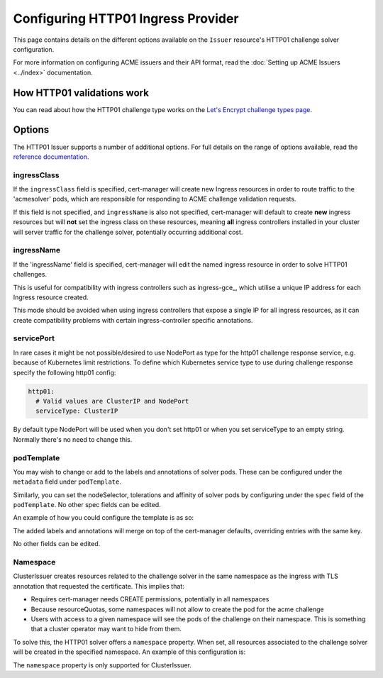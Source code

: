 ===================================
Configuring HTTP01 Ingress Provider
===================================

This page contains details on the different options available on the ``Issuer``
resource's HTTP01 challenge solver configuration.

For more information on configuring ACME issuers and their API format, read the
:doc:`Setting up ACME Issuers <../index>` documentation.

How HTTP01 validations work
===========================

You can read about how the HTTP01 challenge type works on the
`Let's Encrypt challenge types page`_.

.. _`Let's Encrypt challenge types page`: https://letsencrypt.org/docs/challenge-types/#http-01-challenge

Options
=======

The HTTP01 Issuer supports a number of additional options.
For full details on the range of options available, read the
`reference documentation`_.

.. _`reference documentation`: https://docs.cert-manager.io/en/latest/reference/api-docs/index.html#acmeissuerhttp01config-v1alpha1

ingressClass
------------

If the ``ingressClass`` field is specified, cert-manager will create new
Ingress resources in order to route traffic to the 'acmesolver' pods, which
are responsible for responding to ACME challenge validation requests.

If this field is not specified, and ``ingressName`` is also not specified,
cert-manager will default to create **new** ingress resources but will **not**
set the ingress class on these resources, meaning **all** ingress controllers
installed in your cluster will server traffic for the challenge solver,
potentially occurring additional cost.

ingressName
-----------

If the 'ingressName' field is specified, cert-manager will edit the named
ingress resource in order to solve HTTP01 challenges.

This is useful for compatibility with ingress controllers such as ingress-gce_,
which utilise a unique IP address for each Ingress resource created.

This mode should be avoided when using ingress controllers that expose a single
IP for all ingress resources, as it can create compatibility problems with
certain ingress-controller specific annotations.

servicePort
-----------

In rare cases it might be not possible/desired to use NodePort as type for the
http01 challenge response service, e.g. because of Kubernetes limit
restrictions. To define which Kubernetes service type to use during challenge
response specify the following http01 config:

.. code-block:: yaml

       http01:
         # Valid values are ClusterIP and NodePort
         serviceType: ClusterIP

By default type NodePort will be used when you don't set http01 or when you set
serviceType to an empty string. Normally there's no need to change this.

podTemplate
-----------

You may wish to change or add to the labels and annotations of solver pods.
These can be configured under the ``metadata`` field under ``podTemplate``. 

Similarly, you can set the nodeSelector, tolerations and affinity of solver
pods by configuring under the ``spec`` field of the ``podTemplate``. No other
spec fields can be edited.

An example of how you could configure the template is as so:

.. code-block:: yaml
   :linenos:
   :emphasize-lines: 13-20

   apiVersion: certmanager.k8s.io/v1alpha1
   kind: Issuer
   metadata:
     name: ...
   spec:
     acme:
       server: ...
       privateKeySecretRef:
         name: ...
       solvers:
       - http01:
           ingress:
             podTemplate:
               metadata:
                 labels:
                   foo: "bar"
                   env: "prod"
               spec:
                 nodeSelector:
                   bar: baz

The added labels and annotations will merge on top of the cert-manager defaults,
overriding entries with the same key.

No other fields can be edited. 

Namespace
---------

ClusterIssuer creates resources related to the challenge solver in the
same namespace as the ingress with TLS annotation that requested the
certificate.  This implies that:

* Requires cert-manager needs CREATE permissions, potentially in all
  namespaces
* Because resourceQuotas, some namespaces will not allow to create the
  pod for the acme challenge
* Users with access to a given namespace will see the pods of the
  challenge on their namespace.  This is something that a cluster
  operator may want to hide from them.

To solve this, the HTTP01 solver offers a  ``namespace`` property.  When
set, all resources associated to the challenge solver will be created in
the specified namespace.  An example of this configuration is:

.. code-block:: yaml
   :linenos:
   :emphasize-lines: 13-20

   apiVersion: certmanager.k8s.io/v1alpha1
   kind: ClusterIssuer
   metadata:
     name: ...
   spec:
     acme:
       ...
       solvers:
       - http01:
           namespace: my_namespace
           ingress:
             ...


The ``namespace`` property is only supported for
ClusterIssuer.
